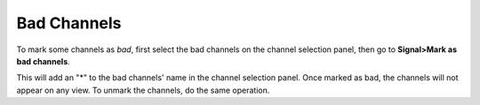 *********************
    Bad Channels
*********************

To mark some channels as *bad*, first select the bad channels on the channel selection panel, then go to **Signal>Mark as bad channels**. 

This will add an "*" to the bad channels' name in the channel selection panel. Once marked as bad, the channels will not appear on any view. To unmark the channels, do the same operation.
